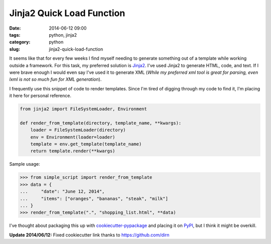 ===========================
Jinja2 Quick Load Function
===========================

:date: 2014-06-12 09:00
:tags: python, jinja2
:category: python
:slug: jinja2-quick-load-function

It seems like that for every few weeks I find myself needing to generate something out of a template while working outside a framework. For this task, my preferred solution is Jinja2_. I've used Jinja2 to generate HTML, code, and text. If I were brave enough I would even say I've used it to generate XML (*While my preferred xml tool is great for parsing, even lxml is not so much fun for XML generation*).

I frequently use this snippet of code to render templates. Since I'm tired of digging through my code to find it, I'm placing it here for personal reference.

.. code-block:: python

    from jinja2 import FileSystemLoader, Environment

    def render_from_template(directory, template_name, **kwargs):
        loader = FileSystemLoader(directory)
        env = Environment(loader=loader)
        template = env.get_template(template_name)
        return template.render(**kwargs)

Sample usage:

.. code-block:: python

    >>> from simple_script import render_from_template
    >>> data = {
    ...     "date": "June 12, 2014",
    ...     "items": ["oranges", "bananas", "steak", "milk"]
    ... }
    >>> render_from_template(".", "shopping_list.html", **data)

I've thought about packaging this up with `cookiecutter-pypackage`_ and placing it on PyPI_, but I think it might be overkill.

**Update 2014/06/12:** Fixed cookiecutter link thanks to https://github.com/dirn

.. _Jinja2: http://jinja.pocoo.org/
.. _`cookiecutter-pypackage`: https://github.com/audreyr/cookiecutter-pypackage
.. _PyPI: https://pypi.python.org/pypi